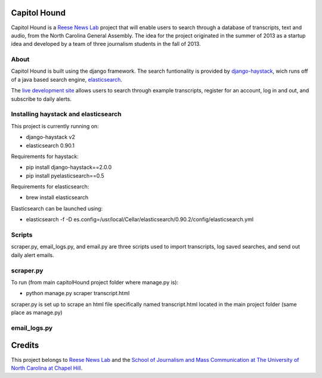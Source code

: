 Capitol Hound
==============

Capitol Hound is a `Reese News Lab <http://reesenewslab.org/>`_ project that will enable users to search through a database of transcripts, text and audio, from
the North Carolina General Assembly. The idea for the project originated in the summer of 2013 as a startup idea and developed by a
team of three journalism students in the fall of 2013.

About
-----

Capitol Hound is built using the django framework. The search funtionality is provided by `django-haystack <https://github.com/toastdriven/django-haystack>`_,
wich runs off of a java based search engine, `elasticsearch <http://www.elasticsearch.org/>`_.

The `live development site <http://capitolhound.com>`_ allows users to search through example transcripts, register for
an account, log in and out, and subscribe to daily alerts.

Installing haystack and elasticsearch
-------------------------------------

This project is currently running on:

* django-haystack v2
* elasticsearch 0.90.1

Requirements for haystack:

* pip install django-haystack==2.0.0
* pip install pyelasticsearch==0.5 

Requirements for elasticsearch:

* brew install elasticsearch

Elasticsearch can be launched using:

* elasticsearch -f -D es.config=/usr/local/Cellar/elasticsearch/0.90.2/config/elasticsearch.yml

Scripts
-------

scraper.py, email_logs.py, and email.py are three scripts used to import transcripts, log saved searches, and send out daily alert emails.

scraper.py
----------

To run (from main capitolHound project folder where manage.py is):

* python manage.py scraper transcript.html

scraper.py is set up to scrape an html file specifically named transcript.html located in the main project folder
(same place as manage.py)

email_logs.py
-------------



Credits
=======

This project belongs to `Reese News Lab <http://reesenewslab.org/>`_ and the `School of Journalism and Mass Communication at The University of
North Carolina at Chapel Hill <http://jomc.unc.edu/>`_.
